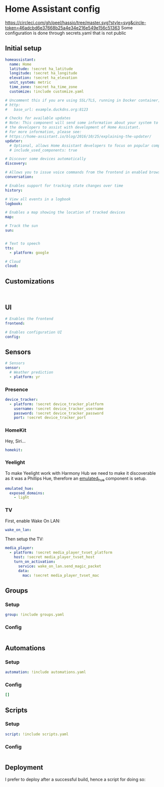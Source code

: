 * Home Assistant config
[[https://circleci.com/gh/peel/hassio/tree/master.svg?style=svg&circle-token=46adcbd6e37668b25a4e34e216e549e156c51363]]
Some configuration is done through secrets.yaml that is not public 
** Initial setup
#+BEGIN_SRC yaml :tangle configuration.yaml
homeassistant:
  name: Home
  latitude: !secret ha_latitude
  longitude: !secret ha_longitude
  elevation: !secret ha_elevation
  unit_system: metric
  time_zone: !secret ha_time_zone
  customize: !include customize.yaml

# Uncomment this if you are using SSL/TLS, running in Docker container, etc.
# http:
#   base_url: example.duckdns.org:8123

# Checks for available updates
# Note: This component will send some information about your system to
# the developers to assist with development of Home Assistant.
# For more information, please see:
# https://home-assistant.io/blog/2016/10/25/explaining-the-updater/
updater:
  # Optional, allows Home Assistant developers to focus on popular components.
  # include_used_components: true

# Discover some devices automatically
discovery:

# Allows you to issue voice commands from the frontend in enabled browsers
conversation:

# Enables support for tracking state changes over time
history:

# View all events in a logbook
logbook:

# Enables a map showing the location of tracked devices
map:

# Track the sun
sun:


# Text to speech
tts:
  - platform: google

# Cloud
cloud:

#+END_SRC
** Customizations
#+BEGIN_SRC customizations :tangle customize.yaml

#+END_SRC
** UI
#+BEGIN_SRC yaml :tangle configuration.yaml
# Enables the frontend
frontend:

# Enables configuration UI
config:
#+END_SRC
** Sensors
#+BEGIN_SRC yaml :tangle configuration.yaml
# Sensors
sensor:
  # Weather prediction
  - platform: yr
#+END_SRC
*** Presence
#+BEGIN_SRC yaml :tangle configuration.yaml
device_tracker:
  - platform: !secret device_tracker_platform
    username: !secret device_tracker_username
    password: !secret device_tracker_password
    port: !secret device_tracker_port
#+END_SRC
*** HomeKit
Hey, Siri...
#+BEGIN_SRC yaml :tangle configuration.yaml
homekit:
#+END_SRC
*** Yeelight
To make Yeelight work with Harmony Hub we need to make it discoverable as it was a Phillips Hue, therefore an [[https://www.home-assistant.io/components/emulated_hue/][emulated_hue]] component is setup.
#+BEGIN_SRC yaml :tangle configuration.yaml
emulated_hue:
  exposed_domains:
    - light
#+END_SRC
*** TV
First, enable Wake On LAN:
#+BEGIN_SRC yaml :tangle configuration.yaml
wake_on_lan:

#+END_SRC
Then setup the TV:
#+BEGIN_SRC yaml :tangle configuration.yaml
media_player:
  - platform: !secret media_player_tvset_platform
    host: !secret media_player_tvset_host
    turn_on_activation:
      service: wake_on_lan.send_magic_packet
      data:
        mac: !secret media_player_tvset_mac
#+END_SRC
** Groups
*** Setup
#+BEGIN_SRC yaml :tangle configuration.yaml
group: !include groups.yaml
#+END_SRC
*** Config
#+BEGIN_SRC yaml :tangle groups.yaml
#+END_SRC
** Automations
*** Setup
#+BEGIN_SRC yaml :tangle configuration.yaml
automation: !include automations.yaml
#+END_SRC
*** Config
#+BEGIN_SRC yaml :tangle automations.yaml
[]
#+END_SRC
** Scripts
*** Setup
#+BEGIN_SRC yaml :tangle configuration.yaml
script: !include scripts.yaml
#+END_SRC
*** Config
#+BEGIN_SRC yaml :tangle scripts.yaml

#+END_SRC
** Deployment
I prefer to deploy after a successful build, hence a script for doing so:
#+BEGIN_SRC shell

#+END_SRC
